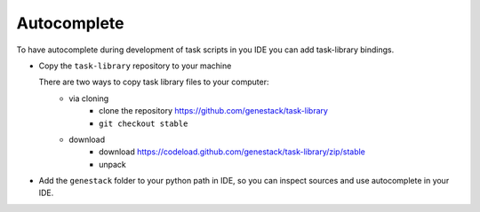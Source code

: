 .. _AUTOCOMPLETE:

Autocomplete
============

To have autocomplete during development of task scripts in you IDE you can add task-library bindings.


- Copy the ``task-library`` repository to your machine

  There are two ways to copy task library files to your computer:
        - via cloning
            - clone the repository https://github.com/genestack/task-library
            - ``git checkout stable``
        - download
            - download https://codeload.github.com/genestack/task-library/zip/stable
            - unpack


- Add the ``genestack`` folder to your python path in IDE, so you can inspect sources and use autocomplete in your IDE.
